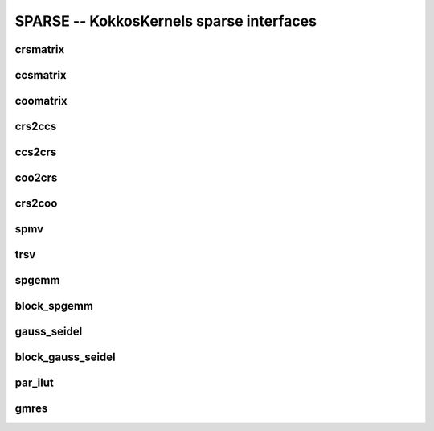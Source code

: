 SPARSE -- KokkosKernels sparse interfaces
=========================================

crsmatrix
---------
.. doxygenclass::    KokkosSparse::CrsMatrix
    :members:

ccsmatrix
---------
.. doxygenclass::    KokkosSparse::CcsMatrix
    :members:

coomatrix
---------
.. doxygenclass::    KokkosSparse::CooMatrix
    :members:

crs2ccs
-------
.. doxygenfunction:: KokkosSparse::crs2ccs(OrdinalType nrows, OrdinalType ncols, SizeType nnz, ValViewType vals, RowMapViewType row_map, ColIdViewType col_ids)
.. doxygenfunction:: KokkosSparse::crs2ccs(KokkosSparse::CrsMatrix<ScalarType, OrdinalType, DeviceType, MemoryTraitsType, SizeType> &crsMatrix)

ccs2crs
-------
.. doxygenfunction:: KokkosSparse::ccs2crs(OrdinalType nrows, OrdinalType ncols, SizeType nnz, ValViewType vals, ColMapViewType col_map, RowIdViewType row_ids)
.. doxygenfunction:: KokkosSparse::ccs2crs(KokkosSparse::CcsMatrix<ScalarType, OrdinalType, DeviceType, MemoryTraitsType, SizeType> &ccsMatrix)

coo2crs
-------
.. doxygenfunction:: KokkosSparse::coo2crs(DimType, DimType, RowViewType, ColViewType, DataViewType)
.. doxygenfunction:: KokkosSparse::coo2crs(KokkosSparse::CooMatrix<ScalarType, OrdinalType, DeviceType, MemoryTraitsType, SizeType> &cooMatrix)

crs2coo
-------
.. doxygenfunction:: KokkosSparse::crs2coo(OrdinalType, OrdinalType, SizeType, ValViewType, RowMapViewType, ColIdViewType)
.. doxygenfunction:: KokkosSparse::crs2coo(KokkosSparse::CrsMatrix<ScalarType, OrdinalType, DeviceType, MemoryTraitsType, SizeType> &crsMatrix)

spmv
----

.. doxygenfunction:: KokkosSparse::spmv(KokkosKernels::Experimental::Controls, const char[], const AlphaType&, const AMatrix&, const XVector&, const BetaType&, const YVector&)
.. doxygenfunction:: KokkosSparse::spmv(KokkosKernels::Experimental::Controls controls, const char mode[], const AlphaType &alpha, const AMatrix &A, const XVector &x, const BetaType &beta, const YVector &y)
.. doxygenfunction:: KokkosSparse::spmv(KokkosKernels::Experimental::Controls controls, const char mode[], const AlphaType &alpha, const AMatrix &A, const XVector &x, const BetaType &beta, const YVector &y, const RANK_ONE)
.. doxygenfunction:: KokkosSparse::spmv(KokkosKernels::Experimental::Controls controls, const char mode[], const AlphaType &alpha, const AMatrix &A, const XVector &x, const BetaType &beta, const YVector &y, const RANK_TWO)
.. doxygenfunction:: KokkosSparse::spmv(const char mode[], const AlphaType &alpha, const AMatrix &A, const XVector &x, const BetaType &beta, const YVector &y)


trsv
----
.. doxygenfunction:: KokkosSparse::trsv

spgemm
------
.. doxygenfunction:: spgemm_symbolic(KernelHandle& kh, const AMatrix& A, const bool Amode, const BMatrix& B, const bool Bmode, CMatrix& C)
.. doxygenfunction:: spgemm_numeric(KernelHandle& kh, const AMatrix& A, const bool Amode, const BMatrix& B, const bool Bmode, CMatrix& C)
.. doxygenfunction:: spgemm(const AMatrix& A, const bool Amode, const BMatrix& B, const bool Bmode)

block_spgemm
------------
.. doxygenfunction:: block_spgemm_symbolic(KernelHandle& kh, const AMatrixType& A, const bool transposeA, const BMatrixType& B,const bool transposeB, CMatrixType& C)
.. doxygenfunction:: block_spgemm_numeric(KernelHandle& kh, const AMatrix& A, const bool Amode, const BMatrix& B, const bool Bmode, CMatrix& C)

gauss_seidel
------------
.. doxygenfunction:: gauss_seidel_symbolic(KernelHandle *handle, typename KernelHandle::const_nnz_lno_t num_rows, typename KernelHandle::const_nnz_lno_t num_cols, lno_row_view_t_ row_map, lno_nnz_view_t_ entries, bool is_graph_symmetric)
.. doxygenfunction:: gauss_seidel_numeric(KernelHandle *handle, typename KernelHandle::const_nnz_lno_t num_rows, typename KernelHandle::const_nnz_lno_t num_cols, lno_row_view_t_ row_map, lno_nnz_view_t_ entries, scalar_nnz_view_t_ values, bool is_graph_symmetric)
.. doxygenfunction:: gauss_seidel_numeric(KernelHandle *handle, typename KernelHandle::const_nnz_lno_t num_rows, typename KernelHandle::const_nnz_lno_t num_cols, lno_row_view_t_ row_map, lno_nnz_view_t_ entries, scalar_nnz_view_t_ values, scalar_nnz_view_t_ given_inverse_diagonal, bool is_graph_symmetric)
.. doxygenfunction:: symmetric_gauss_seidel_apply(KernelHandle *handle, typename KernelHandle::const_nnz_lno_t num_rows, typename KernelHandle::const_nnz_lno_t num_cols, lno_row_view_t_ row_map, lno_nnz_view_t_ entries, scalar_nnz_view_t_ values, x_scalar_view_t x_lhs_output_vec, y_scalar_view_t y_rhs_input_vec, bool init_zero_x_vector, bool update_y_vector, typename KernelHandle::nnz_scalar_t omega, int numIter)
.. doxygenfunction:: forward_sweep_gauss_seidel_apply(KernelHandle *handle, typename KernelHandle::const_nnz_lno_t num_rows, typename KernelHandle::const_nnz_lno_t num_cols, lno_row_view_t_ row_map, lno_nnz_view_t_ entries, scalar_nnz_view_t_ values, x_scalar_view_t x_lhs_output_vec, y_scalar_view_t y_rhs_input_vec, bool init_zero_x_vector, bool update_y_vector, typename KernelHandle::nnz_scalar_t omega, int numIter)
.. doxygenfunction:: backward_sweep_gauss_seidel_apply(KernelHandle *handle, typename KernelHandle::const_nnz_lno_t num_rows, typename KernelHandle::const_nnz_lno_t num_cols, lno_row_view_t_ row_map, lno_nnz_view_t_ entries, scalar_nnz_view_t_ values, x_scalar_view_t x_lhs_output_vec, y_scalar_view_t y_rhs_input_vec, bool init_zero_x_vector, bool update_y_vector, typename KernelHandle::nnz_scalar_t omega, int numIter)

block_gauss_seidel
------------------
.. doxygenfunction:: block_gauss_seidel_symbolic(KernelHandle *handle, typename KernelHandle::const_nnz_lno_t num_rows, typename KernelHandle::const_nnz_lno_t num_cols, typename KernelHandle::const_nnz_lno_t block_size, lno_row_view_t_ row_map, lno_nnz_view_t_ entries, bool is_graph_symmetric)
.. doxygenfunction:: block_gauss_seidel_numeric(KernelHandle *handle, typename KernelHandle::const_nnz_lno_t num_rows, typename KernelHandle::const_nnz_lno_t num_cols,typename KernelHandle::const_nnz_lno_t block_size, lno_row_view_t_ row_map, lno_nnz_view_t_ entries, scalar_nnz_view_t_ values, bool is_graph_symmetric)
.. doxygenfunction:: symmetric_block_gauss_seidel_apply(KernelHandle *handle, typename KernelHandle::const_nnz_lno_t num_rows, typename KernelHandle::const_nnz_lno_t num_cols, typename KernelHandle::const_nnz_lno_t block_size, lno_row_view_t_ row_map, lno_nnz_view_t_ entries, scalar_nnz_view_t_ values, x_scalar_view_t x_lhs_output_vec, y_scalar_view_t y_rhs_input_vec, bool init_zero_x_vector, bool update_y_vector, typename KernelHandle::nnz_scalar_t omega, int numIter)
.. doxygenfunction:: forward_sweep_block_gauss_seidel_apply(KernelHandle *handle, typename KernelHandle::const_nnz_lno_t num_rows, typename KernelHandle::const_nnz_lno_t num_cols, typename KernelHandle::const_nnz_lno_t block_size, lno_row_view_t_ row_map, lno_nnz_view_t_ entries, scalar_nnz_view_t_ values, x_scalar_view_t x_lhs_output_vec, y_scalar_view_t y_rhs_input_vec, bool init_zero_x_vector, bool update_y_vector, typename KernelHandle::nnz_scalar_t omega, int numIter)
.. doxygenfunction:: backward_sweep_block_gauss_seidel_apply(KernelHandle *handle, typename KernelHandle::const_nnz_lno_t num_rows, typename KernelHandle::const_nnz_lno_t num_cols, typename KernelHandle::const_nnz_lno_t block_size,  lno_row_view_t_ row_map, lno_nnz_view_t_ entries, scalar_nnz_view_t_ values, x_scalar_view_t x_lhs_output_vec, y_scalar_view_t y_rhs_input_vec, bool init_zero_x_vector, bool update_y_vector, typename KernelHandle::nnz_scalar_t omega, int numIter)  

par_ilut
--------
.. doxygenfunction:: par_ilut_symbolic(KernelHandle* handle, ARowMapType& A_rowmap, AEntriesType& A_entries, LRowMapType& L_rowmap, URowMapType& U_rowmap)
.. doxygenfunction:: par_ilut_numeric(KernelHandle* handle, ARowMapType& A_rowmap, AEntriesType& A_entries, AValuesType& A_values, LRowMapType& L_rowmap, LEntriesType& L_entries, LValuesType& L_values, URowMapType& U_rowmap, UEntriesType& U_entries, UValuesType& U_values)
.. doxygenclass::    KokkosSparse::PAR_ILUTHandle
    :members:

gmres
-----
.. doxygenfunction:: gmres(KernelHandle* handle, AMatrix& A, BType& B, XType& X, Preconditioner<AMatrix>* precond)
